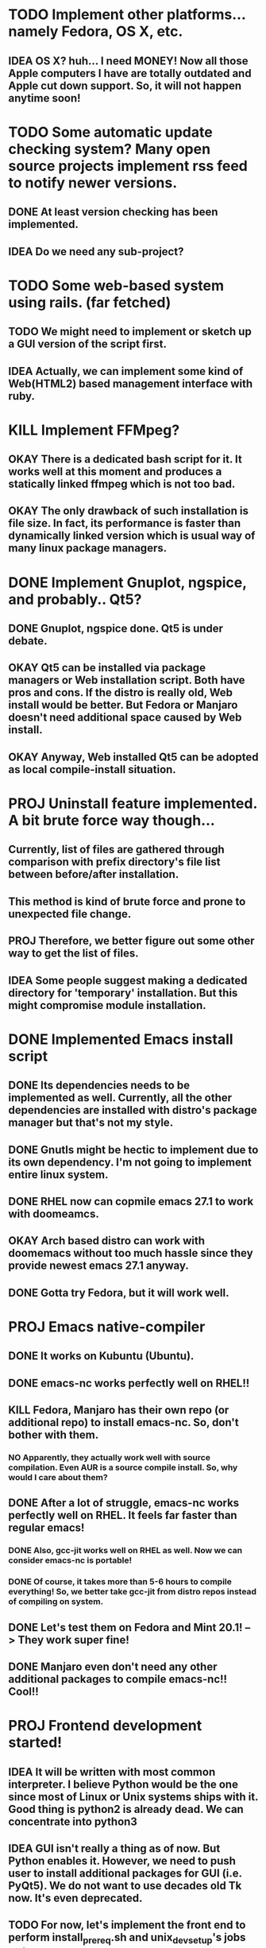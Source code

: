 * TODO Implement other platforms... namely Fedora, OS X, etc.
** IDEA OS X? huh... I need MONEY! Now all those Apple computers I have are totally outdated and Apple cut down support. So, it will not happen anytime soon!

* TODO Some automatic update checking system? Many open source projects implement rss feed to notify newer versions.
** DONE At least version checking has been implemented.
** IDEA Do we need any sub-project?

* TODO Some web-based system using rails. (far fetched)
** TODO We might need to implement or sketch up a GUI version of the script first.
** IDEA Actually, we can implement some kind of Web(HTML2) based management interface with ruby.

* KILL Implement FFMpeg?
** OKAY There is a dedicated bash script for it. It works well at this moment and produces a statically linked ffmpeg which is not too bad.
** OKAY The only drawback of such installation is file size. In fact, its performance is faster than dynamically linked version which is usual way of many linux package managers.

* DONE Implement Gnuplot, ngspice, and probably.. Qt5?
** DONE Gnuplot, ngspice done. Qt5 is under debate.
** OKAY Qt5 can be installed via package managers or Web installation script. Both have pros and cons. If the distro is really old, Web install would be better. But Fedora or Manjaro doesn't need additional space caused by Web install.
** OKAY Anyway, Web installed Qt5 can be adopted as local compile-install situation.

* PROJ Uninstall feature implemented. A bit brute force way though...
** Currently, list of files are gathered through comparison with prefix directory's file list between before/after installation.
** This method is kind of brute force and prone to unexpected file change.
** PROJ Therefore, we better figure out some other way to get the list of files.
** IDEA Some people suggest making a dedicated directory for 'temporary' installation. But this might compromise module installation.

* DONE Implemented Emacs install script
** DONE Its dependencies needs to be implemented as well. Currently, all the other dependencies are installed with distro's package manager but that's not my style.
** DONE Gnutls might be hectic to implement due to its own dependency. I'm not going to implement entire linux system.
** DONE RHEL now can copmile emacs 27.1 to work with doomeamcs.
** OKAY Arch based distro can work with doomemacs without too much hassle since they provide newest emacs 27.1 anyway.
** DONE Gotta try Fedora, but it will work well.

* PROJ Emacs native-compiler
** DONE It works on Kubuntu (Ubuntu).
** DONE emacs-nc works perfectly well on RHEL!!
** KILL Fedora, Manjaro has their own repo (or additional repo) to install emacs-nc. So, don't bother with them.
*** NO Apparently, they actually work well with source compilation. Even AUR is a source compile install. So, why would I care about them?
** DONE After a lot of struggle, emacs-nc works perfectly well on RHEL. It feels far faster than regular emacs!
*** DONE Also, gcc-jit works well on RHEL as well. Now we can consider emacs-nc is portable!
*** DONE Of course, it takes more than 5-6 hours to compile everything! So, we better take gcc-jit from distro repos instead of compiling on system.
** DONE Let's test them on Fedora and Mint 20.1! --> They work super fine!
** DONE Manjaro even don't need any other additional packages to compile emacs-nc!! Cool!!

* PROJ Frontend development started!
** IDEA It will be written with most common interpreter. I believe Python would be the one since most of Linux or Unix systems ships with it. Good thing is python2 is already dead. We can concentrate into python3
** IDEA GUI isn't really a thing as of now. But Python enables it. However, we need to push user to install additional packages for GUI (i.e. PyQt5). We do not want to use decades old Tk now. It's even deprecated.
** TODO For now, let's implement the front end to perform install_prereq.sh and unix_dev_setup's jobs all in one.
** TODO Delete current front end implementations after merge. Don't touch them!

* IDEA Maybe we may need to separate unix_dev_setup form settings?

